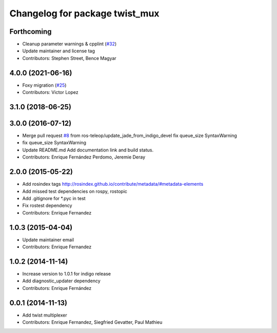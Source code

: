 ^^^^^^^^^^^^^^^^^^^^^^^^^^^^^^^
Changelog for package twist_mux
^^^^^^^^^^^^^^^^^^^^^^^^^^^^^^^

Forthcoming
-----------
* Cleanup parameter warnings & cpplint (`#32 <https://github.com/ros-teleop/twist_mux/issues/32>`_)
* Update maintainer and license tag
* Contributors: Stephen Street, Bence Magyar

4.0.0 (2021-06-16)
------------------
* Foxy migration (`#25 <https://github.com/ros-teleop/twist_mux/issues/25>`_)
* Contributors: Victor Lopez

3.1.0 (2018-06-25)
------------------

3.0.0 (2016-07-12)
------------------
* Merge pull request `#8 <https://github.com/ros-teleop/twist_mux/issues/8>`_ from ros-teleop/update_jade_from_indigo_devel
  fix queue_size SyntaxWarning
* fix queue_size SyntaxWarning
* Update README.md
  Add documentation link and build status.
* Contributors: Enrique Fernández Perdomo, Jeremie Deray

2.0.0 (2015-05-22)
------------------
* Add rosindex tags
  http://rosindex.github.io/contribute/metadata/#metadata-elements
* Add missed test dependencies on rospy, rostopic
* Add .gitignore for *.pyc in test
* Fix rostest dependency
* Contributors: Enrique Fernandez

1.0.3 (2015-04-04)
------------------
* Update maintainer email
* Contributors: Enrique Fernandez

1.0.2 (2014-11-14)
------------------
* Increase version to 1.0.1 for indigo release
* Add diagnostic_updater dependency
* Contributors: Enrique Fernández

0.0.1 (2014-11-13)
------------------
* Add twist multiplexer
* Contributors: Enrique Fernandez, Siegfried Gevatter, Paul Mathieu
